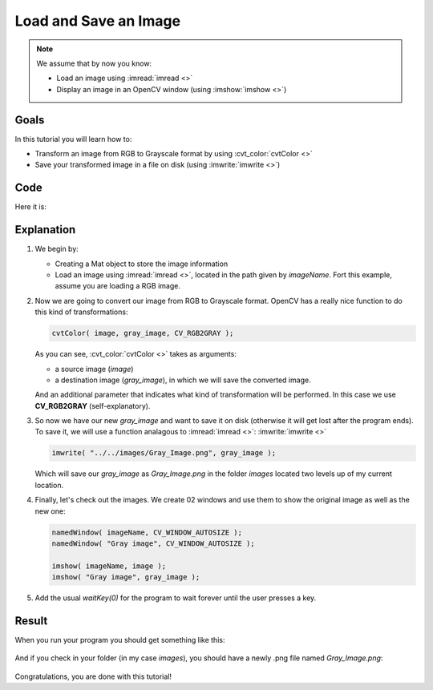 .. _Load_Save_Image:

Load and Save an Image
***********************

.. note::

   We assume that by now you know:

   * Load an image using :imread:`imread <>`
   * Display an image in an OpenCV window (using :imshow:`imshow <>`)
 
Goals
======

In this tutorial you will learn how to:

* Transform an image from RGB to Grayscale format by using :cvt_color:`cvtColor <>`
* Save your transformed image in a file on disk (using :imwrite:`imwrite <>`)

Code
======

Here it is:

.. code-block:: cpp
   :linenos:

   #include <cv.h>
   #include <highgui.h>

   using namespace cv;

   int main( int argc, char** argv )
   {
    char* imageName = argv[1];

    Mat image; 
    image = imread( imageName, 1 );
  
    if( argc != 2 || !image.data )
    {
      printf( " No image data \n " );
      return -1;
    }

    Mat gray_image;
    cvtColor( image, gray_image, CV_RGB2GRAY );

    imwrite( "../../images/Gray_Image.png", gray_image );

    namedWindow( imageName, CV_WINDOW_AUTOSIZE );
    namedWindow( "Gray image", CV_WINDOW_AUTOSIZE );

    imshow( imageName, image );
    imshow( "Gray image", gray_image ); 

    waitKey(0);

    return 0;
   }

Explanation
============

#. We begin by:

   * Creating a Mat object to store the image information
   * Load an image using :imread:`imread <>`, located in the path given by *imageName*. Fort this example, assume you are loading a RGB image.
   
#. Now we are going to convert our image from RGB to Grayscale format. OpenCV has a really nice function to do this kind of transformations: 

   .. code-block:: cpp
     
      cvtColor( image, gray_image, CV_RGB2GRAY );

   As you can see, :cvt_color:`cvtColor <>` takes as arguments:

   * a source image (*image*) 
   * a destination image (*gray_image*), in which we will save the converted image.

   And an additional parameter that indicates what kind of transformation will be performed. In this case we use **CV_RGB2GRAY** (self-explanatory).

#. So now we have our new *gray_image* and want to save it on disk (otherwise it will get lost after the program ends). To save it, we will use a function analagous to :imread:`imread <>`: :imwrite:`imwrite <>`

   .. code-block:: cpp

      imwrite( "../../images/Gray_Image.png", gray_image );   

   Which will save our *gray_image* as *Gray_Image.png* in the folder *images* located two levels up of my current location.

#. Finally, let's check out the images. We create 02 windows and use them to show the original image as well as the new one:

   .. code-block:: cpp

      namedWindow( imageName, CV_WINDOW_AUTOSIZE );
      namedWindow( "Gray image", CV_WINDOW_AUTOSIZE );

      imshow( imageName, image );
      imshow( "Gray image", gray_image );

#. Add the usual *waitKey(0)* for the program to wait forever until the user presses a key.


Result
=======

When you run your program you should get something like this:

 .. image:: images/Load_Save_Image_Result_1.png
    :alt: Load Save Image Result 1
    :height: 400px
    :align: center

And if you check in your folder (in my case *images*), you should have a newly .png file named *Gray_Image.png*:

 .. image:: images/Load_Save_Image_Result_2.png
    :alt: Load Save Image Result 2
    :height: 250px
    :align: center

Congratulations, you are done with this tutorial! 
